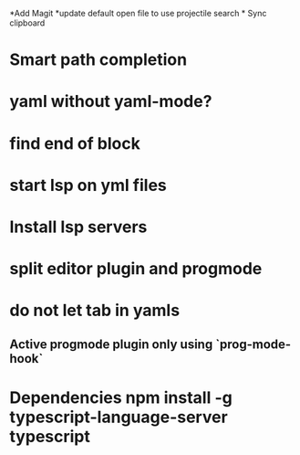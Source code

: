 *Add Magit *update default open file to use projectile search * Sync clipboard
* Smart path completion
* yaml without yaml-mode?
* find end of block
* start lsp on yml files
* Install lsp servers
* split editor plugin and progmode
* do not let tab in yamls
** Active progmode plugin only using `prog-mode-hook`
* Dependencies npm install -g typescript-language-server typescript
